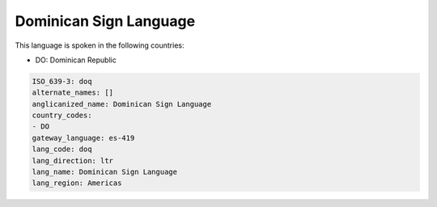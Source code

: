 .. _doq:

Dominican Sign Language
=======================

This language is spoken in the following countries:

* DO: Dominican Republic

.. code-block:: yaml

    ISO_639-3: doq
    alternate_names: []
    anglicanized_name: Dominican Sign Language
    country_codes:
    - DO
    gateway_language: es-419
    lang_code: doq
    lang_direction: ltr
    lang_name: Dominican Sign Language
    lang_region: Americas
    
